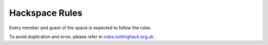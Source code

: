Hackspace Rules
===============
Every member and guest of the space is expected to follow the rules.

To avoid duplication and error, please refer to rules.nottinghack.org.uk_.


.. _rules.nottinghack.org.uk: https://rules.nottinghack.org.uk
